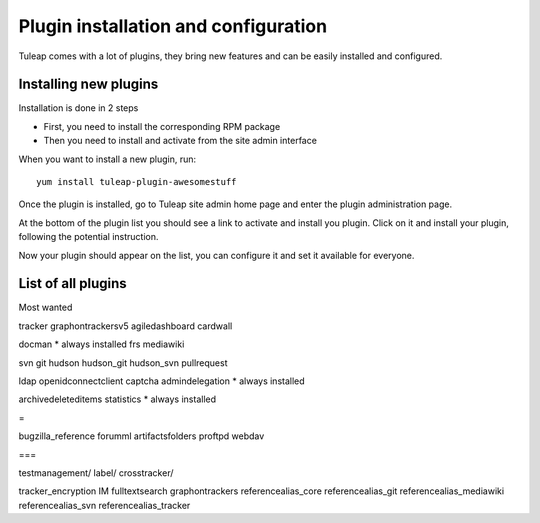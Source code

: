 Plugin installation and configuration
=====================================

Tuleap comes with a lot of plugins, they bring new features and can be easily installed and configured.

Installing new plugins
----------------------

Installation is done in 2 steps

* First, you need to install the corresponding RPM package
* Then you need to install and activate from the site admin interface

When you want to install a new plugin, run:

::
    
    yum install tuleap-plugin-awesomestuff

Once the plugin is installed, go to Tuleap site admin home page and enter the plugin administration page.

At the bottom of the plugin list you should see a link to activate and install you plugin. Click on it and install your plugin, following the potential instruction.

|image0|

Now your plugin should appear on the list, you can configure it and set it available for everyone.


.. |image0| image:: ../images/screenshots/installation-guide/NotYetInstalledPlugins.png

List of all plugins
-------------------

Most wanted

tracker
graphontrackersv5
agiledashboard
cardwall

docman
* always installed
frs
mediawiki

svn
git
hudson
hudson_git
hudson_svn
pullrequest

ldap
openidconnectclient
captcha
admindelegation
* always installed

archivedeleteditems
statistics
* always installed


=

bugzilla_reference
forumml
artifactsfolders
proftpd
webdav

===

testmanagement/
label/
crosstracker/


tracker_encryption
IM
fulltextsearch
graphontrackers
referencealias_core
referencealias_git
referencealias_mediawiki
referencealias_svn
referencealias_tracker
